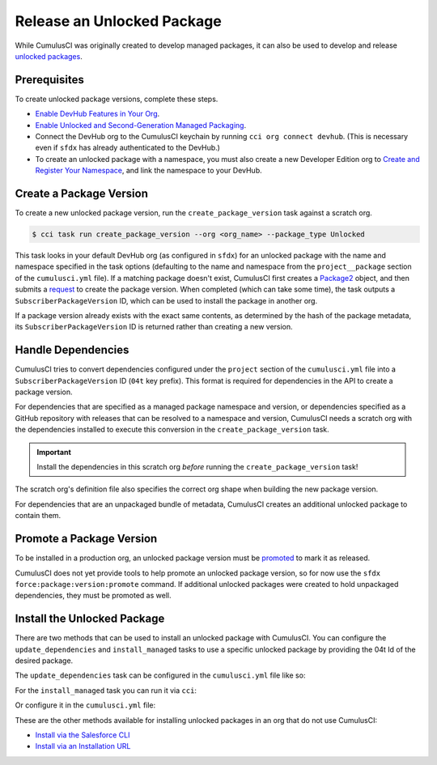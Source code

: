 Release an Unlocked Package
===========================

While CumulusCI was originally created to develop managed packages, it can also be used to develop and release `unlocked packages <https://developer.salesforce.com/docs/atlas.en-us.sfdx_dev.meta/sfdx_dev/sfdx_dev_unlocked_pkg_intro.htm>`_.



Prerequisites
-------------

To create unlocked package versions, complete these steps.

* `Enable DevHub Features in Your Org <https://developer.salesforce.com/docs/atlas.en-us.packagingGuide.meta/packagingGuide/sfdx_setup_enable_devhub.htm>`_.
* `Enable Unlocked and Second-Generation Managed Packaging <https://developer.salesforce.com/docs/atlas.en-us.sfdx_dev.meta/sfdx_dev/sfdx_setup_enable_secondgen_pkg.htm>`_.
* Connect the DevHub org to the CumulusCI keychain by running ``cci org connect devhub``. (This is necessary even if ``sfdx`` has already authenticated to the DevHub.)
* To create an unlocked package with a namespace, you must also create a new Developer Edition org to `Create and Register Your Namespace <https://developer.salesforce.com/docs/atlas.en-us.sfdx_dev.meta/sfdx_dev/sfdx_dev_unlocked_pkg_create_namespace.htm>`_, and link the namespace to your DevHub.



Create a Package Version
------------------------

To create a new unlocked package version, run the ``create_package_version`` task against a scratch org.

.. code-block:: console

    $ cci task run create_package_version --org <org_name> --package_type Unlocked

This task looks in your default DevHub org (as configured in ``sfdx``) for an unlocked package with the name and namespace specified in the task options (defaulting to the name and namespace from the ``project__package`` section of the ``cumulusci.yml`` file). If a matching package doesn't exist, CumulusCI first creates a `Package2 <https://developer.salesforce.com/docs/atlas.en-us.api_tooling.meta/api_tooling/tooling_api_objects_package2.htm>`_ object, and then submits a `request <https://developer.salesforce.com/docs/atlas.en-us.api_tooling.meta/api_tooling/tooling_api_objects_package2versioncreaterequest.htm>`_ to create the package version. When completed (which can take some time), the task outputs a ``SubscriberPackageVersion`` ID, which can be used to install the package in another org.

If a package version already exists with the exact same contents, as determined by the hash of the package metadata, its ``SubscriberPackageVersion`` ID is returned rather than creating a new version.



Handle Dependencies
---------------------

CumulusCI tries to convert dependencies configured under the ``project`` section of the ``cumulusci.yml`` file into a ``SubscriberPackageVersion`` ID (``04t`` key prefix). This format is required for dependencies in the API to create a package version.

For dependencies that are specified as a managed package namespace and version, or dependencies specified as a GitHub repository with releases that can be resolved to a namespace and version, CumulusCI needs a scratch org with the dependencies installed to execute this conversion in the ``create_package_version`` task.

.. important:: Install the dependencies in this scratch org *before* running the ``create_package_version`` task! 

The scratch org's definition file also specifies the correct org shape when building the new package version.

For dependencies that are an unpackaged bundle of metadata, CumulusCI creates an additional unlocked package to contain them.



Promote a Package Version
-------------------------

To be installed in a production org, an unlocked package version must be `promoted <https://developer.salesforce.com/docs/atlas.en-us.sfdx_dev.meta/sfdx_dev/sfdx_dev_unlocked_pkg_create_pkg_ver_promote.htm>`_ to mark it as released.

CumulusCI does not yet provide tools to help promote an unlocked package version, so for now use the ``sfdx force:package:version:promote`` command. If additional unlocked packages were created to hold unpackaged dependencies, they must be promoted as well.



Install the Unlocked Package
----------------------------

There are two methods that can be used to install an unlocked package with CumulusCI.
You can configure the ``update_dependencies`` and ``install_managed`` tasks to use a specific unlocked package by providing the 04t Id of the desired package.

The ``update_dependencies`` task can be configured in the ``cumulusci.yml`` file like so:

.. code-block::yaml

    task: update_dependencies
    options:
        dependencies:
            - version_id: 04t000000000

For the ``install_managed`` task you can run it via ``cci``:

.. code-block::console

    $ cci task run intsall_managed --version 04t000000000 --org <org_name>

Or configure it in the ``cumulusci.yml`` file:

.. code-block::yaml

    task: install_managed
    options:
        version: 04t000000000

These are the other methods available for installing unlocked packages in an org that do not use CumulusCI: 

* `Install via the Salesforce CLI <https://developer.salesforce.com/docs/atlas.en-us.sfdx_dev.meta/sfdx_dev/sfdx_dev_unlocked_pkg_install_pkg_cli.htm>`_
* `Install via an Installation URL <https://developer.salesforce.com/docs/atlas.en-us.sfdx_dev.meta/sfdx_dev/sfdx_dev_unlocked_pkg_install_pkg_ui.htm>`_

